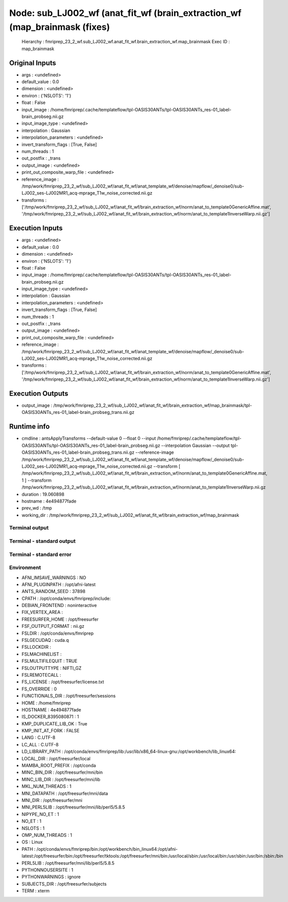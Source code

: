 Node: sub_LJ002_wf (anat_fit_wf (brain_extraction_wf (map_brainmask (fixes)
===========================================================================


 Hierarchy : fmriprep_23_2_wf.sub_LJ002_wf.anat_fit_wf.brain_extraction_wf.map_brainmask
 Exec ID : map_brainmask


Original Inputs
---------------


* args : <undefined>
* default_value : 0.0
* dimension : <undefined>
* environ : {'NSLOTS': '1'}
* float : False
* input_image : /home/fmriprep/.cache/templateflow/tpl-OASIS30ANTs/tpl-OASIS30ANTs_res-01_label-brain_probseg.nii.gz
* input_image_type : <undefined>
* interpolation : Gaussian
* interpolation_parameters : <undefined>
* invert_transform_flags : [True, False]
* num_threads : 1
* out_postfix : _trans
* output_image : <undefined>
* print_out_composite_warp_file : <undefined>
* reference_image : /tmp/work/fmriprep_23_2_wf/sub_LJ002_wf/anat_fit_wf/anat_template_wf/denoise/mapflow/_denoise0/sub-LJ002_ses-LJ002MR1_acq-mprage_T1w_noise_corrected.nii.gz
* transforms : ['/tmp/work/fmriprep_23_2_wf/sub_LJ002_wf/anat_fit_wf/brain_extraction_wf/norm/anat_to_template0GenericAffine.mat', '/tmp/work/fmriprep_23_2_wf/sub_LJ002_wf/anat_fit_wf/brain_extraction_wf/norm/anat_to_template1InverseWarp.nii.gz']


Execution Inputs
----------------


* args : <undefined>
* default_value : 0.0
* dimension : <undefined>
* environ : {'NSLOTS': '1'}
* float : False
* input_image : /home/fmriprep/.cache/templateflow/tpl-OASIS30ANTs/tpl-OASIS30ANTs_res-01_label-brain_probseg.nii.gz
* input_image_type : <undefined>
* interpolation : Gaussian
* interpolation_parameters : <undefined>
* invert_transform_flags : [True, False]
* num_threads : 1
* out_postfix : _trans
* output_image : <undefined>
* print_out_composite_warp_file : <undefined>
* reference_image : /tmp/work/fmriprep_23_2_wf/sub_LJ002_wf/anat_fit_wf/anat_template_wf/denoise/mapflow/_denoise0/sub-LJ002_ses-LJ002MR1_acq-mprage_T1w_noise_corrected.nii.gz
* transforms : ['/tmp/work/fmriprep_23_2_wf/sub_LJ002_wf/anat_fit_wf/brain_extraction_wf/norm/anat_to_template0GenericAffine.mat', '/tmp/work/fmriprep_23_2_wf/sub_LJ002_wf/anat_fit_wf/brain_extraction_wf/norm/anat_to_template1InverseWarp.nii.gz']


Execution Outputs
-----------------


* output_image : /tmp/work/fmriprep_23_2_wf/sub_LJ002_wf/anat_fit_wf/brain_extraction_wf/map_brainmask/tpl-OASIS30ANTs_res-01_label-brain_probseg_trans.nii.gz


Runtime info
------------


* cmdline : antsApplyTransforms --default-value 0 --float 0 --input /home/fmriprep/.cache/templateflow/tpl-OASIS30ANTs/tpl-OASIS30ANTs_res-01_label-brain_probseg.nii.gz --interpolation Gaussian --output tpl-OASIS30ANTs_res-01_label-brain_probseg_trans.nii.gz --reference-image /tmp/work/fmriprep_23_2_wf/sub_LJ002_wf/anat_fit_wf/anat_template_wf/denoise/mapflow/_denoise0/sub-LJ002_ses-LJ002MR1_acq-mprage_T1w_noise_corrected.nii.gz --transform [ /tmp/work/fmriprep_23_2_wf/sub_LJ002_wf/anat_fit_wf/brain_extraction_wf/norm/anat_to_template0GenericAffine.mat, 1 ] --transform /tmp/work/fmriprep_23_2_wf/sub_LJ002_wf/anat_fit_wf/brain_extraction_wf/norm/anat_to_template1InverseWarp.nii.gz
* duration : 19.060898
* hostname : 4e494877fade
* prev_wd : /tmp
* working_dir : /tmp/work/fmriprep_23_2_wf/sub_LJ002_wf/anat_fit_wf/brain_extraction_wf/map_brainmask


Terminal output
~~~~~~~~~~~~~~~


 


Terminal - standard output
~~~~~~~~~~~~~~~~~~~~~~~~~~


 


Terminal - standard error
~~~~~~~~~~~~~~~~~~~~~~~~~


 


Environment
~~~~~~~~~~~


* AFNI_IMSAVE_WARNINGS : NO
* AFNI_PLUGINPATH : /opt/afni-latest
* ANTS_RANDOM_SEED : 37898
* CPATH : /opt/conda/envs/fmriprep/include:
* DEBIAN_FRONTEND : noninteractive
* FIX_VERTEX_AREA : 
* FREESURFER_HOME : /opt/freesurfer
* FSF_OUTPUT_FORMAT : nii.gz
* FSLDIR : /opt/conda/envs/fmriprep
* FSLGECUDAQ : cuda.q
* FSLLOCKDIR : 
* FSLMACHINELIST : 
* FSLMULTIFILEQUIT : TRUE
* FSLOUTPUTTYPE : NIFTI_GZ
* FSLREMOTECALL : 
* FS_LICENSE : /opt/freesurfer/license.txt
* FS_OVERRIDE : 0
* FUNCTIONALS_DIR : /opt/freesurfer/sessions
* HOME : /home/fmriprep
* HOSTNAME : 4e494877fade
* IS_DOCKER_8395080871 : 1
* KMP_DUPLICATE_LIB_OK : True
* KMP_INIT_AT_FORK : FALSE
* LANG : C.UTF-8
* LC_ALL : C.UTF-8
* LD_LIBRARY_PATH : /opt/conda/envs/fmriprep/lib:/usr/lib/x86_64-linux-gnu:/opt/workbench/lib_linux64:
* LOCAL_DIR : /opt/freesurfer/local
* MAMBA_ROOT_PREFIX : /opt/conda
* MINC_BIN_DIR : /opt/freesurfer/mni/bin
* MINC_LIB_DIR : /opt/freesurfer/mni/lib
* MKL_NUM_THREADS : 1
* MNI_DATAPATH : /opt/freesurfer/mni/data
* MNI_DIR : /opt/freesurfer/mni
* MNI_PERL5LIB : /opt/freesurfer/mni/lib/perl5/5.8.5
* NIPYPE_NO_ET : 1
* NO_ET : 1
* NSLOTS : 1
* OMP_NUM_THREADS : 1
* OS : Linux
* PATH : /opt/conda/envs/fmriprep/bin:/opt/workbench/bin_linux64:/opt/afni-latest:/opt/freesurfer/bin:/opt/freesurfer/tktools:/opt/freesurfer/mni/bin:/usr/local/sbin:/usr/local/bin:/usr/sbin:/usr/bin:/sbin:/bin
* PERL5LIB : /opt/freesurfer/mni/lib/perl5/5.8.5
* PYTHONNOUSERSITE : 1
* PYTHONWARNINGS : ignore
* SUBJECTS_DIR : /opt/freesurfer/subjects
* TERM : xterm

